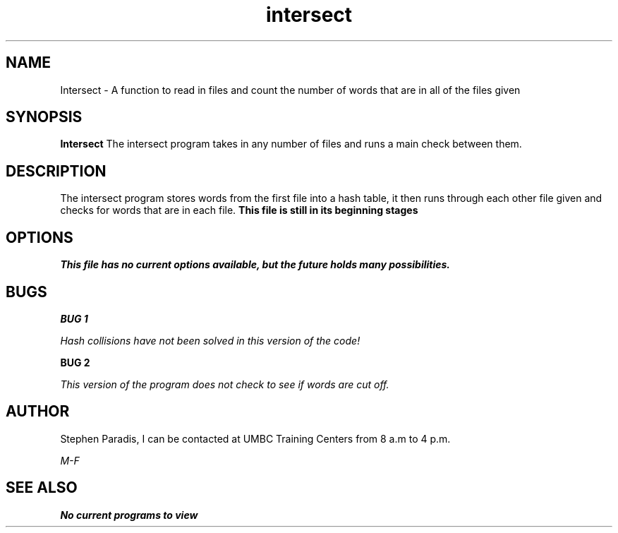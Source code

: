 .TH intersect 1 "13 February 2016" "version 1.0"
.SH NAME
Intersect - A function to read in files and count the number of words that are in all of the files given
.SH SYNOPSIS
.B Intersect
The intersect program takes in any number of files and runs a main check between them.
.SH DESCRIPTION
The intersect program stores words from the first file into a hash table,
it then runs through each other file given and checks for words that are in each file.
.B This file is still in its beginning stages
.SH OPTIONS
.I This file has no current options available, but the future holds many possibilities.
.SH BUGS
.B BUG 1

.I Hash collisions have not been solved in this version of the code!

.B BUG 2

.I This version of the program does not check to see if words are cut off.
.SH AUTHOR
Stephen Paradis, I can be contacted at UMBC Training Centers from 8 a.m to 4 p.m.

.I M-F

.SH SEE ALSO
.B No current programs to view
